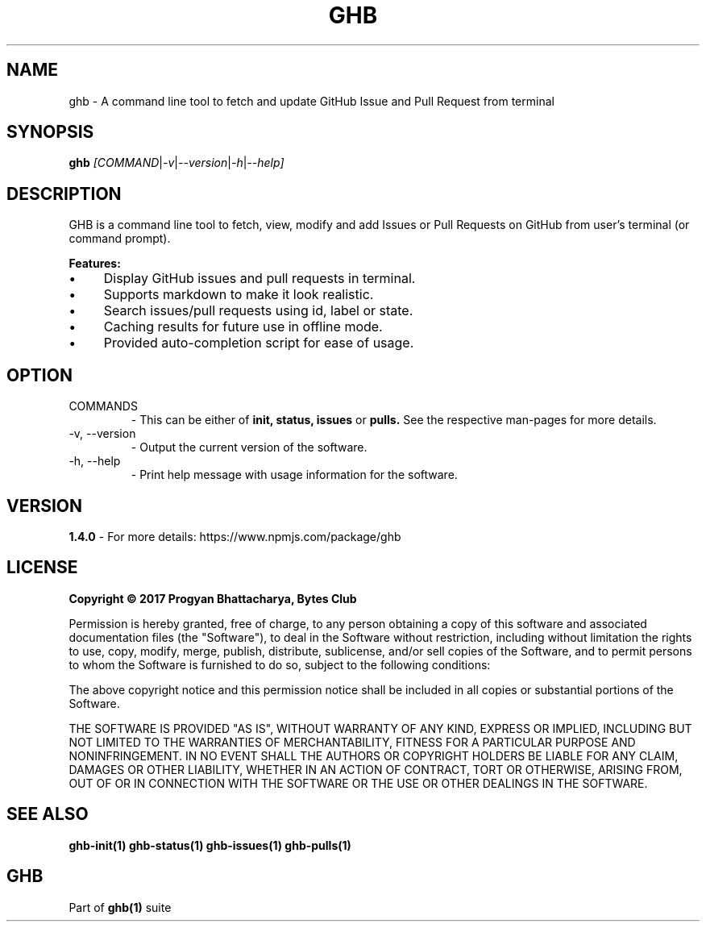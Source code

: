 .TH GHB 1 "GHB Mannual" "" "GitHub in Terminal"
.SH NAME
ghb \- A command line tool to fetch and update GitHub Issue and Pull Request from terminal
.SH SYNOPSIS
.B ghb
.IR [COMMAND | -v | --version | -h | --help]
.SH DESCRIPTION
GHB is a command line tool to fetch, view, modify and add Issues or Pull Requests on GitHub from user's terminal (or command prompt).
.PP
.B Features:
.IP \(bu 4
Display GitHub issues and pull requests in terminal.
.IP \(bu 4
Supports markdown to make it look realistic.
.IP \(bu 4
Search issues/pull requests using id, label or state.
.IP \(bu 4
Caching results for future use in offline mode.
.IP \(bu 4
Provided auto-completion script for ease of usage.
.SH OPTION
.TP
.IR
COMMANDS
- This can be either of
.B
init, status, issues
or
.B
pulls.
See the respective man-pages for more details.
.TP
.IR
-v, --version
- Output the current version of the software.
.TP
.IR
-h, --help
- Print help message with usage information for the software.
.SH VERSION
.B 1.4.0
- For more details: https://www.npmjs.com/package/ghb
.SH LICENSE
.B Copyright © 2017 Progyan Bhattacharya, Bytes Club
.PP
Permission is hereby granted, free of charge, to any person obtaining a copy
of this software and associated documentation files (the "Software"), to deal
in the Software without restriction, including without limitation the rights
to use, copy, modify, merge, publish, distribute, sublicense, and/or sell
copies of the Software, and to permit persons to whom the Software is
furnished to do so, subject to the following conditions:
.PP
The above copyright notice and this permission notice shall be included in all
copies or substantial portions of the Software.
.PP
THE SOFTWARE IS PROVIDED "AS IS", WITHOUT WARRANTY OF ANY KIND, EXPRESS OR
IMPLIED, INCLUDING BUT NOT LIMITED TO THE WARRANTIES OF MERCHANTABILITY,
FITNESS FOR A PARTICULAR PURPOSE AND NONINFRINGEMENT. IN NO EVENT SHALL THE
AUTHORS OR COPYRIGHT HOLDERS BE LIABLE FOR ANY CLAIM, DAMAGES OR OTHER
LIABILITY, WHETHER IN AN ACTION OF CONTRACT, TORT OR OTHERWISE, ARISING FROM,
OUT OF OR IN CONNECTION WITH THE SOFTWARE OR THE USE OR OTHER DEALINGS IN THE
SOFTWARE.
.SH SEE ALSO
.B
ghb-init(1) ghb-status(1) ghb-issues(1) ghb-pulls(1)
.SH GHB
Part of
.BR ghb(1)
suite
